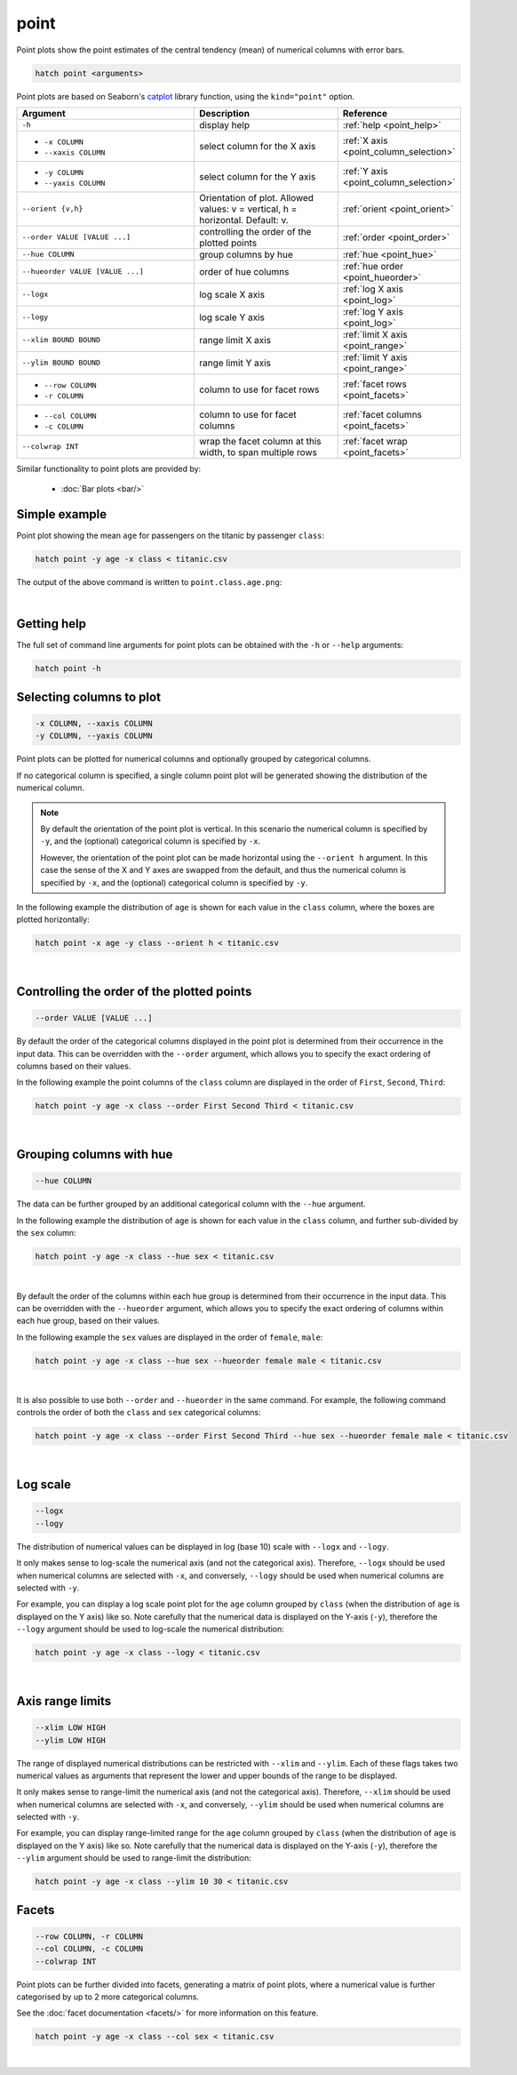 .. _point:

point
=====

Point plots show the point estimates of the central tendency (mean) of numerical columns with error bars. 

.. code-block:: bash

    hatch point <arguments>

Point plots are based on Seaborn's `catplot <https://seaborn.pydata.org/generated/seaborn.catplot.html>`_ library function, using the ``kind="point"`` option.

.. list-table::
   :widths: 25 20 10
   :header-rows: 1
   :class: tight-table

   * - Argument
     - Description
     - Reference
   * - ``-h``
     - display help
     - :ref:`help <point_help>`
   * - * ``-x COLUMN``
       * ``--xaxis COLUMN``
     - select column for the X axis
     - :ref:`X axis <point_column_selection>`
   * - * ``-y COLUMN``
       * ``--yaxis COLUMN``
     - select column for the Y axis
     - :ref:`Y axis <point_column_selection>`
   * - ``--orient {v,h}``
     - Orientation of plot. Allowed values: v = vertical, h = horizontal. Default: v.
     - :ref:`orient <point_orient>`
   * - ``--order VALUE [VALUE ...]``
     - controlling the order of the plotted points 
     - :ref:`order <point_order>`
   * - ``--hue COLUMN``
     - group columns by hue
     - :ref:`hue <point_hue>`
   * - ``--hueorder VALUE [VALUE ...]``
     - order of hue columns
     - :ref:`hue order <point_hueorder>`
   * - ``--logx``
     - log scale X axis 
     - :ref:`log X axis <point_log>`
   * - ``--logy``
     - log scale Y axis 
     - :ref:`log Y axis <point_log>`
   * - ``--xlim BOUND BOUND``
     - range limit X axis 
     - :ref:`limit X axis <point_range>`
   * - ``--ylim BOUND BOUND``
     - range limit Y axis 
     - :ref:`limit Y axis <point_range>`
   * - * ``--row COLUMN``
       * ``-r COLUMN``
     - column to use for facet rows 
     - :ref:`facet rows <point_facets>`
   * - * ``--col COLUMN``
       * ``-c COLUMN``
     - column to use for facet columns 
     - :ref:`facet columns <point_facets>`
   * - ``--colwrap INT``
     - wrap the facet column at this width, to span multiple rows
     - :ref:`facet wrap <point_facets>`

Similar functionality to point plots are provided by:

 * :doc:`Bar plots <bar/>` 

Simple example
--------------

Point plot showing the mean ``age`` for passengers on the titanic by passenger ``class``:

.. code-block:: bash

    hatch point -y age -x class < titanic.csv 

The output of the above command is written to ``point.class.age.png``:

.. image:: ../images/point.class.age.png 
       :width: 600px
       :height: 600px
       :align: center
       :alt: Point plot showing the mean and error of the age column for each class in the titanic data set

|

.. _point_help:

Getting help
------------

The full set of command line arguments for point plots can be obtained with the ``-h`` or ``--help``
arguments:

.. code-block:: bash

    hatch point -h

.. _point_column_selection:

Selecting columns to plot
--------------------------

.. code-block:: 

  -x COLUMN, --xaxis COLUMN
  -y COLUMN, --yaxis COLUMN

Point plots can be plotted for numerical columns and optionally grouped by categorical columns.

If no categorical column is specified, a single column point plot will be generated showing
the distribution of the numerical column.

.. note:: 

    .. _point_orient:

    By default the orientation of the point plot is vertical. In this scenario
    the numerical column is specified by ``-y``, and the (optional) categorical column is specified
    by ``-x``.
    
    However, the orientation of the point plot can be made horizontal using the ``--orient h`` argument.
    In this case the sense of the X and Y axes are swapped from the default, and thus
    the numerical column is specified by ``-x``, and the (optional) categorical column is specified
    by ``-y``.

In the following example the distribution of ``age`` is shown for each value in the ``class`` column,
where the boxes are plotted horizontally:

.. code-block:: bash

    hatch point -x age -y class --orient h < titanic.csv

.. image:: ../images/point.age.class.png 
       :width: 600px
       :height: 600px
       :align: center
       :alt: Point plot showing the mean and error of age for each class in the titanic data set, shown horizontally

|

.. _point_order:

Controlling the order of the plotted points
-------------------------------------------

.. code-block:: 

    --order VALUE [VALUE ...] 

By default the order of the categorical columns displayed in the point plot is determined from their occurrence in the input data.
This can be overridden with the ``--order`` argument, which allows you to specify the exact ordering of columns based on their values. 

In the following example the point columns of the ``class`` column are displayed in the order of ``First``, ``Second``, ``Third``:

.. code-block:: bash

    hatch point -y age -x class --order First Second Third < titanic.csv

.. image:: ../images/point.class.age.order.png 
       :width: 600px
       :height: 600px
       :align: center
       :alt: Point plot showing the mean and error of age for each class in the titanic data set, shown in a specified order

|

.. _point_hue:

Grouping columns with hue 
--------------------------

.. code-block:: 

  --hue COLUMN

The data can be further grouped by an additional categorical column with the ``--hue`` argument.

In the following example the distribution of ``age`` is shown for each value in the ``class`` column, and further sub-divided by the ``sex`` column:

.. code-block:: bash

    hatch point -y age -x class --hue sex < titanic.csv

.. image:: ../images/point.class.age.sex.png 
       :width: 600px
       :height: 600px
       :align: center
       :alt: Point plot showing the mean and error of age for each class in the titanic data set, grouped by class and sex 

|

.. _point_hueorder:

By default the order of the columns within each hue group is determined from their occurrence in the input data. 
This can be overridden with the ``--hueorder`` argument, which allows you to specify the exact ordering of columns within each hue group, based on their values. 

In the following example the ``sex`` values are displayed in the order of ``female``, ``male``: 

.. code-block:: bash

    hatch point -y age -x class --hue sex --hueorder female male < titanic.csv

.. image:: ../images/point.class.age.sex.hueorder.png 
       :width: 600px
       :height: 600px
       :align: center
       :alt: Count plot showing the mean and error of age for each class in the titanic data set, grouped by class and sex, with sex shown in a specific order

|

It is also possible to use both ``--order`` and ``--hueorder`` in the same command. For example, the following command controls
the order of both the ``class`` and ``sex`` categorical columns:

.. code-block:: bash

    hatch point -y age -x class --order First Second Third --hue sex --hueorder female male < titanic.csv

.. image:: ../images/point.class.age.sex.order.hueorder.png 
       :width: 600px
       :height: 600px
       :align: center
       :alt: Count plot showing the mean and error of age for each class in the titanic data set, grouped by class and sex, with class and sex shown in a specific order

|

.. _point_log:

Log scale
---------

.. code-block:: 

  --logx
  --logy

The distribution of numerical values can be displayed in log (base 10) scale with ``--logx`` and ``--logy``. 

It only makes sense to log-scale the numerical axis (and not the categorical axis). Therefore, ``--logx`` should be used when numerical columns are selected with ``-x``, and
conversely, ``--logy`` should be used when numerical columns are selected with ``-y``.

For example, you can display a log scale point plot for the ``age`` column grouped by ``class`` (when the distribution of ``age`` is displayed on the Y axis) like so. Note carefully that the numerical data is displayed on the Y-axis (``-y``), therefore the ``--logy`` argument should be used to log-scale the numerical distribution:

.. code-block:: bash

    hatch point -y age -x class --logy < titanic.csv 

.. image:: ../images/point.class.age.logx.png
       :width: 600px
       :height: 600px
       :align: center
       :alt: Point plot showing the mean of age and error for each class in the titanic data set, with the Y axis plotted in log scale

|

.. _point_range:

Axis range limits
-----------------

.. code-block:: 

  --xlim LOW HIGH 
  --ylim LOW HIGH

The range of displayed numerical distributions can be restricted with ``--xlim`` and ``--ylim``. Each of these flags takes two numerical values as arguments that represent the lower and upper bounds of the range to be displayed.

It only makes sense to range-limit the numerical axis (and not the categorical axis). Therefore, ``--xlim`` should be used when numerical columns are selected with ``-x``, and
conversely, ``--ylim`` should be used when numerical columns are selected with ``-y``.

For example, you can display range-limited range for the ``age`` column grouped by ``class`` (when the distribution of ``age`` is displayed on the Y axis) like so.
Note carefully that the numerical 
data is displayed on the Y-axis (``-y``), therefore the ``--ylim`` argument should be used to range-limit the distribution: 

.. code-block:: bash

    hatch point -y age -x class --ylim 10 30 < titanic.csv

.. _point_facets:

Facets
------

.. code-block:: 

 --row COLUMN, -r COLUMN 
 --col COLUMN, -c COLUMN 
 --colwrap INT

Point plots can be further divided into facets, generating a matrix of point plots, where a numerical value is
further categorised by up to 2 more categorical columns.

See the :doc:`facet documentation <facets/>` for more information on this feature.

.. code-block:: bash

    hatch point -y age -x class --col sex < titanic.csv

.. image:: ../images/point.class.age.sex.facets.png 
       :width: 600px
       :height: 300px
       :align: center
       :alt: Point plot showing the mean and error of age for each class in the titanic data set grouped by class, using sex to determine the plot facets

|
